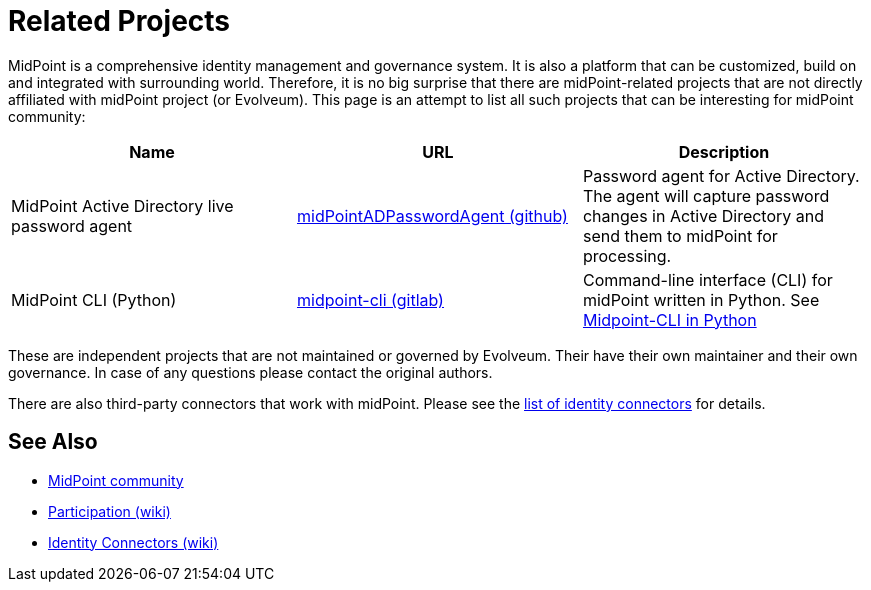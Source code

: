 = Related Projects
:page-wiki-name: MidPoint-Related Projects
:page-wiki-metadata-create-user: semancik
:page-wiki-metadata-create-date: 2019-02-05T12:36:39.710+01:00
:page-wiki-metadata-modify-user: semancik
:page-wiki-metadata-modify-date: 2020-09-24T18:15:23.213+02:00

MidPoint is a comprehensive identity management and governance system.
It is also a platform that can be customized, build on and integrated with surrounding world.
Therefore, it is no big surprise that there are midPoint-related projects that are not directly affiliated with midPoint project (or Evolveum).
This page is an attempt to list all such projects that can be interesting for midPoint community:

|====
| Name | URL | Description

| MidPoint Active Directory live password agent
| https://github.com/Identicum/midPointADPasswordAgent[midPointADPasswordAgent (github)]
| Password agent for Active Directory.
The agent will capture password changes in Active Directory and send them to midPoint for processing.

| MidPoint CLI (Python)
| https://gitlab.com/alcibiade/midpoint-cli[midpoint-cli (gitlab)]
| Command-line interface (CLI) for midPoint written in Python.
See link:midpoint-cli-python/[Midpoint-CLI in Python]
|====

These are independent projects that are not maintained or governed by Evolveum. Their have their own maintainer and their own governance. In case of any questions please contact the original authors.

There are also third-party connectors that work with midPoint.
Please see the https://wiki.evolveum.com/display/midPoint/Identity+Connectors[list of identity connectors] for details.

== See Also

* link:/community/[MidPoint community]
* https://wiki.evolveum.com/display/midPoint/Participation[Participation (wiki)]
* https://wiki.evolveum.com/display/midPoint/Identity+Connectors[Identity Connectors (wiki)]
